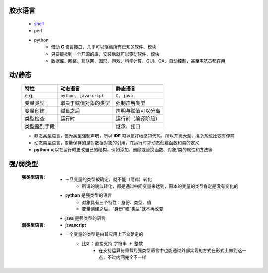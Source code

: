 胶水语言
-------
    - `shell <https://www.cnblogs.com/hanggegege/p/5776757.html>`_
    - perl
    - python
        - 借助 **C** 语言接口，几乎可以驱动所有已知的软件、模块
        - 只要能找到一个开源的库，安装后就可以驱动软件、模块
        - 数据库、网络、互联网、图形、游戏、科学计算、GUI、OA、自动控制，甚至宇航员都在用


动/静态
------
    ============  =========================  =========
    特性             动态语言                    静态语言
    ============  =========================  =========
    e.g.            ``python, javascript``     ``C, java``
    变量类型         取决于赋值对象的类型          强制声明类型
    变量创建         赋值之后                    声明与赋值可以分离
    类型检查         运行时                      运行前（编译阶段）
    类型鉴别手段                                 继承、接口
    ============  =========================  =========
    - 静态类型语言，因为类型强制声明，所以 **IDE** 可以很好地感知代码，所以开发大型、复杂系统比较有保障
    - 动态类型语言，变量保存的是对数据对象的引用，在运行时才动态创建函数和类的定义
    - **python** 可以在运行时更改自己的结构，例如添加、删除或替换函数、对象/类的属性和方法等


强/弱类型
--------
    :强类型语言:
        - 一旦变量的类型被确定，就不能（隐式）转化
            - 所谓的貌似转化，都是通过中间变量来达到，原本的变量的类型肯定是没有变化的
        - **python** 是强类型的语言
            - 对象具有三个特性：身份、类型、值
            - 变量创建之后，“身份”和“类型”就不再改变
        - **java** 是强类型的语言
    :弱类型语言:
        - **javascript**
        - 一个变量的类型是由其应用上下文确定的
            - 比如：直接支持 ``字符串 + 整数``
                - 在支持运算符重载的强类型语言中也能通过外部实现的方式在形式上做到这一点，不过内涵完全不一样
